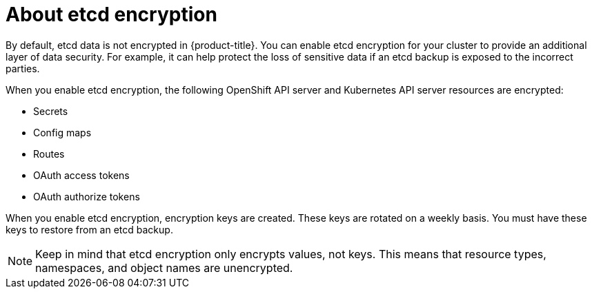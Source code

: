 // Module included in the following assemblies:
//
// * security/encrypting-etcd.adoc
// * post_installation_configuration/cluster-tasks.adoc

[id="about-etcd_{context}"]
= About etcd encryption

[role="_abstract"]
By default, etcd data is not encrypted in {product-title}. You can enable etcd encryption for your cluster to provide an additional layer of data security. For example, it can help protect the loss of sensitive data if an etcd backup is exposed to the incorrect parties.

When you enable etcd encryption, the following OpenShift API server and Kubernetes API server resources are encrypted:

* Secrets
* Config maps
* Routes
* OAuth access tokens
* OAuth authorize tokens

When you enable etcd encryption, encryption keys are created. These keys are rotated on a weekly basis. You must have these keys to restore from an etcd backup.

[NOTE]
====
Keep in mind that etcd encryption only encrypts values, not keys. This means that resource types, namespaces, and object names are unencrypted.
====
